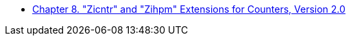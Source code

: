 * xref:counters.adoc#sec:counters[Chapter 8. "Zicntr" and "Zihpm" Extensions for Counters, Version 2.0]
//** xref:counters.adoc#sec:zicntr["Zicntr" Extension for Base Counters and Timers]
//** xref:counters.adoc#sec:zihpm["Zihpm" Extension for Hardware Performance Monitors]
